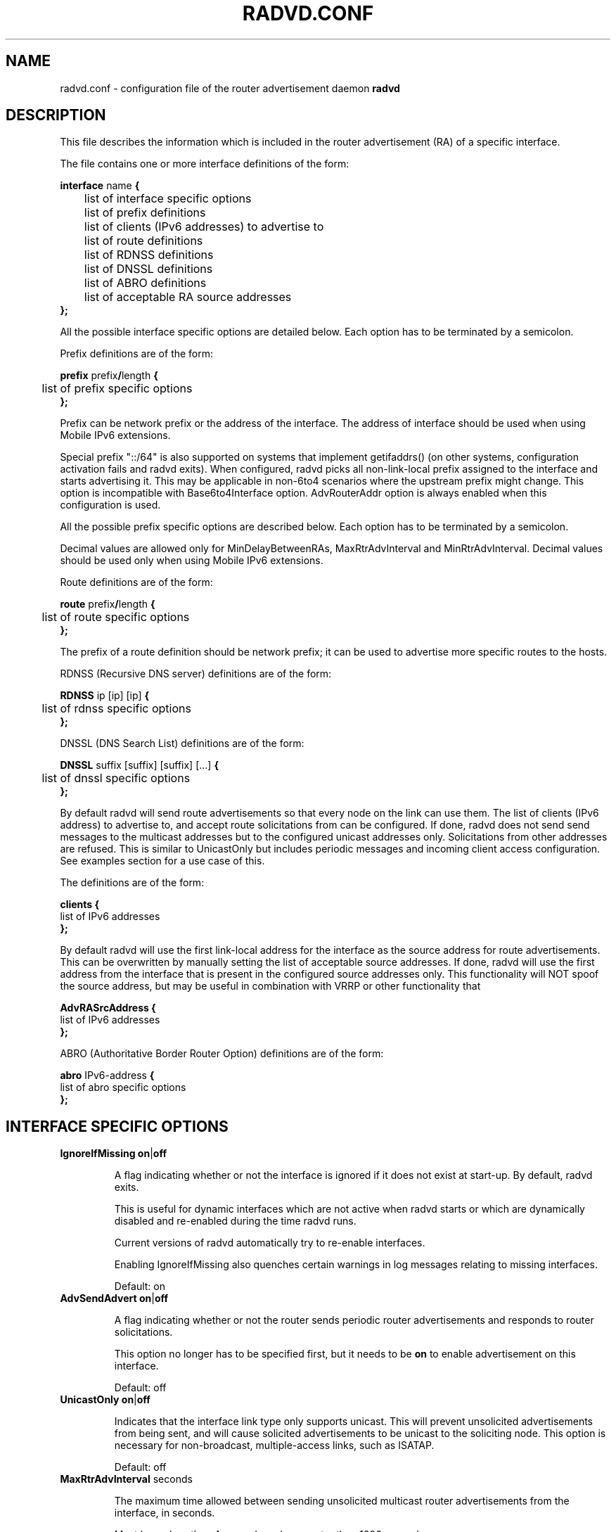 .\"
.\"
.\"   Authors:
.\"    Lars Fenneberg		<lf@elemental.net>
.\"    Marko Myllynen           <myllynen@lut.fi>	 
.\"
.\"   This software is Copyright 1996-2000 by the above mentioned author(s), 
.\"   All Rights Reserved.
.\"
.\"   The license which is distributed with this software in the file COPYRIGHT
.\"   applies to this software. If your distribution is missing this file, you
.\"   may request it from <reubenhwk@gmail.com>.
.\"
.\"
.\"
.TH RADVD.CONF 5 "4 Jan 2011" "radvd @VERSION@" ""
.SH NAME
radvd.conf \- configuration file of the router advertisement daemon
.B radvd
.SH DESCRIPTION
This file describes the information which is included in the router
advertisement (RA) of a specific interface.
.P
The file contains one or more interface definitions of the form:

.nf
.BR "interface " "name " {
	list of interface specific options
	list of prefix definitions
	list of clients (IPv6 addresses) to advertise to
	list of route definitions
	list of RDNSS definitions
	list of DNSSL definitions
	list of ABRO definitions
	list of acceptable RA source addresses
.B };
.fi

All the possible interface specific options are detailed below.  Each
option has to be terminated by a semicolon.

Prefix definitions are of the form:

.nf
.BR "prefix " prefix / "length " {
	list of prefix specific options
.B };
.fi

Prefix can be network prefix or the address of the interface.
The address of interface should be used when using Mobile IPv6
extensions.

Special prefix "::/64" is also supported on systems that implement getifaddrs()
(on other systems, configuration activation fails and radvd exits).
When configured, radvd
picks all non-link-local prefix assigned to the interface and starts advertising
it.  This may be applicable in non-6to4 scenarios where the upstream prefix might
change.  This option is incompatible with Base6to4Interface option.
AdvRouterAddr option is always enabled when this configuration is used.

All the possible prefix specific options are described below.  Each
option has to be terminated by a semicolon.

Decimal values are allowed only for MinDelayBetweenRAs,
MaxRtrAdvInterval and MinRtrAdvInterval.  Decimal values should
be used only when using Mobile IPv6 extensions.

Route definitions are of the form:

.nf
.BR "route " prefix / "length " {
	list of route specific options
.B };
.fi

The prefix of a route definition should be network prefix; it can be used to
advertise more specific routes to the hosts.

RDNSS (Recursive DNS server) definitions are of the form:

.nf
.BR "RDNSS " "ip [ip] [ip] " {
	list of rdnss specific options
.B };
.fi

DNSSL (DNS Search List) definitions are of the form:

.nf
.BR "DNSSL " "suffix [suffix] [suffix] [...] " {
	list of dnssl specific options
.B };
.fi

By default radvd will send route advertisements so that every node on the link can use them.
The list of clients (IPv6 address) to advertise to, and accept route solicitations from can be configured.
If done, radvd does not send send messages to the multicast addresses but
to the configured unicast addresses only.  Solicitations from other addresses are refused.
This is similar to UnicastOnly but includes periodic messages and incoming client access
configuration.  See examples section for a use case of this.

The definitions are of the form:

.nf
.BR clients " " {
        list of IPv6 addresses
.B };
.fi

By default radvd will use the first link-local address for the interface as the
source address for route advertisements. This can be overwritten by manually
setting the list of acceptable source addresses. If done, radvd will use the
first address from the interface that is present in the configured source
addresses only. This functionality will NOT spoof the source address, but may be useful in combination with VRRP or other functionality that 

.nf
.BR AdvRASrcAddress " " {
        list of IPv6 addresses
.B };
.fi

ABRO (Authoritative Border Router Option) definitions are of the form:

.nf
.BR "abro " "IPv6-address " {
        list of abro specific options
.B };
.fi

.SH INTERFACE SPECIFIC OPTIONS

.TP
.BR IgnoreIfMissing " " on | off

A flag indicating whether or not the interface is ignored
if it does not exist at start-up.  By default, radvd exits.

This is useful for dynamic interfaces which are not active when radvd
starts or which are dynamically disabled and re-enabled during the time
radvd runs.

Current versions of radvd automatically try to re-enable interfaces.

Enabling IgnoreIfMissing also quenches certain warnings in log messages
relating to missing interfaces.

Default: on

.TP
.BR AdvSendAdvert " " on | off

A flag indicating whether or not the router sends
periodic router advertisements and responds to
router solicitations. 

This option no longer has to be specified first, but it
needs to be
.B on
to enable advertisement on this interface.

Default: off

.TP
.BR UnicastOnly " " on | off

Indicates that the interface link type only supports unicast.
This will prevent unsolicited advertisements from being sent, and
will cause solicited advertisements to be unicast to the
soliciting node.  This option is necessary for non-broadcast,
multiple-access links, such as ISATAP.

Default: off

.TP
.BR "MaxRtrAdvInterval " seconds

The maximum time allowed between sending unsolicited multicast
router advertisements from the interface, in seconds.

Must be no less than 4 seconds and no greater than 1800 seconds.

Minimum when using Mobile IPv6 extensions: 0.07.

For values less than 0.2 seconds, 0.02 seconds is added to account for
scheduling granularities as specified in RFC3775.

Default: 600 seconds	

.TP
.BR "MinRtrAdvInterval " seconds

The minimum time allowed between sending unsolicited multicast
router advertisements from the interface, in seconds.

Must be no less than 3 seconds and no greater than 0.75 *
MaxRtrAdvInterval.

Minimum when using Mobile IPv6 extensions: 0.03.

Default: 0.33 * MaxRtrAdvInterval

.TP
.BR "MinDelayBetweenRAs " seconds

The minimum time allowed between sending multicast
router advertisements from the interface, in seconds.

This applies to solicited multicast RAs.
This is defined as the protocol constant MIN_DELAY_BETWEEN_RAS in RFC4861.
MIPv6 redefines this parameter to have a minimum of 0.03 seconds.

Minimum when using Mobile IPv6 extensions: 0.03.

Default: 3 

.TP
.BR AdvManagedFlag " " on | off

When set, hosts use the administered (stateful) protocol for address
autoconfiguration in addition to any addresses autoconfigured using
stateless address autoconfiguration.  The use of this flag is
described in RFC 4862.

Default: off

.TP
.BR AdvOtherConfigFlag " " on | off

When set, hosts use the administered (stateful) protocol for
autoconfiguration of other (non-address) information.  The use of
this flag is described in RFC 4862.

Default: off

.TP
.BR "AdvLinkMTU " integer

The MTU option is used in  router advertisement messages to insure
that all nodes on a link use the same MTU value in those cases where
the link MTU is not well known.

If specified, i.e. not 0, must not be smaller than 1280 and not greater
than the maximum MTU allowed for this link (e.g. ethernet has
a maximum MTU of 1500. See RFC 4864).

Default: 0

.TP
.BR "AdvReachableTime " milliseconds

The time, in milliseconds, that a node assumes a neighbor is
reachable after having received a reachability confirmation.  Used
by the Neighbor Unreachability Detection algorithm (see Section
7.3 of RFC 4861).  A value of zero means unspecified (by this router).

Must be no greater than 3,600,000 milliseconds (1 hour).

Default: 0

.TP
.BR "AdvRetransTimer " milliseconds

The time, in milliseconds, between retransmitted Neighbor
Solicitation messages.  Used by address resolution and the Neighbor
Unreachability Detection algorithm (see Sections 7.2 and 7.3 of RFC 4861).
A value of zero means unspecified (by this router).

Default: 0

.TP
.BR "AdvCurHopLimit " integer

The default value that should be placed in the Hop Count field of
the IP header for outgoing (unicast) IP packets.  The value should
be set to the current diameter of the Internet.  The value zero
means unspecified (by this router).

Default: 64

.TP
.BR "AdvDefaultLifetime " seconds

The lifetime associated with the default router in units of seconds. 
The maximum value corresponds to 18.2 hours.  A lifetime of 0
indicates that the router is not a default router and should not
appear on the default router list.  The router lifetime applies only
to the router's usefulness as a default router; it does not apply to
information contained in other message fields or options.  Options
that need time limits for their information include their own
lifetime fields.

Must be either zero or between MaxRtrAdvInterval and 9000 seconds.

Default: 3 * MaxRtrAdvInterval (Minimum 1 second).

.TP
.BR AdvDefaultPreference " " low | medium | high

The preference associated with the default router, as either "low",
"medium", or "high".

Default: medium

.TP
.BR AdvSourceLLAddress " " on | off

When set, the link-layer address of the outgoing interface is
included in the RA.

Default: on

.TP
.BR AdvHomeAgentFlag " " on | off

When set, indicates that sending router is able to serve as Mobile
IPv6 Home Agent.  When set, minimum limits specified by Mobile IPv6
are used for MinRtrAdvInterval and MaxRtrAdvInterval.

Default: off

.TP
.BR AdvHomeAgentInfo " " on | off

When set, Home Agent Information Option (specified by Mobile IPv6)
is included in Router Advertisements.  AdvHomeAgentFlag must also
be set when using this option.

Default: off

.TP
.BR "HomeAgentLifetime " seconds

The length of time in seconds (relative to the time the packet is
sent) that the router is offering Mobile IPv6 Home Agent services.  
A value 0 must not be used.  The maximum lifetime is 65520 seconds 
(18.2 hours).  This option is ignored, if AdvHomeAgentInfo is not
set.

If both HomeAgentLifetime and HomeAgentPreference are set to their
default values, Home Agent Information Option will not be sent.

Default: AdvDefaultLifetime

.TP
.BR "HomeAgentPreference " integer

The preference for the Home Agent sending this Router Advertisement.  
Values greater than 0 indicate more preferable Home Agent, values
less than 0 indicate less preferable Home Agent.  This option is
ignored, if AdvHomeAgentInfo is not set.

If both HomeAgentLifetime and HomeAgentPreference are set to their
default values, Home Agent Information Option will not be sent.

Default: 0

.TP
.BR AdvMobRtrSupportFlag " " on | off

When set, the Home Agent signals it supports Mobile Router
registrations (specified by NEMO Basic).  AdvHomeAgentInfo must also
be set when using this option.

Default: off

.TP
.BR AdvIntervalOpt " " on | off

When set, Advertisement Interval Option (specified by Mobile IPv6)
is included in Router Advertisements.  When set, minimum limits
specified by Mobile IPv6 are used for MinRtrAdvInterval and
MaxRtrAdvInterval.

The advertisement interval is based on the configured MaxRtrAdvInterval
parameter except where this is less than 200ms.  In this case,
the advertised interval is ( MaxRtrAdvInterval + 20ms ).

Default: off

.SH PREFIX SPECIFIC OPTIONS

.TP
.BR AdvOnLink " " on | off

When set, indicates that this prefix can be used for on-link
determination.  When not set the advertisement makes no statement
about on-link or off-link properties of the prefix.  For instance,
the prefix might be used for address configuration with some of the
addresses belonging to the prefix being on-link and others being
off-link.

Default: on

.TP
.BR AdvAutonomous " " on | off

When set, indicates that this prefix can be used for autonomous
address configuration as specified in RFC 4862.

Default: on

.TP
.BR AdvRouterAddr " " on | off

When set, indicates that the address of interface is sent instead of
network prefix, as is required by Mobile IPv6.  When set, minimum
limits specified by Mobile IPv6 are used for MinRtrAdvInterval and
MaxRtrAdvInterval.

Default: off

.TP
.BR "AdvValidLifetime " seconds "" | infinity

The length of time in seconds (relative to the time the packet is
sent) that the prefix is valid for the purpose of on-link
determination.  The symbolic value
.B infinity
represents infinity (i.e. a value of all one bits (0xffffffff)).
The valid lifetime is also used by RFC 4862.

Note that clients will ignore AdvValidLifetime of an existing prefix
if the lifetime is below two hours, as required in RFC 4862 Section 5.5.3
point e).

Note: RFC4861's suggested default value is significantly longer: 30 days.

Default: 86400 seconds (1 day)

.TP
.BR "AdvPreferredLifetime " seconds "" | infinity

The length of time in seconds (relative to the time the packet is
sent) that addresses generated from the prefix via stateless address
autoconfiguration remain preferred. 
The symbolic value
.B infinity
represents infinity (i.e. a value of all one bits (0xffffffff)).
See RFC 4862.

Note: RFC4861's suggested default value is significantly longer: 7 days.

Default: 14400 seconds (4 hours)

.TP
.BR DeprecatePrefix " " on | off

Upon shutdown, this option will cause radvd to deprecate the prefix by announcing it in the radvd shutdown RA with a zero preferred lifetime and a valid lifetime slightly greater than 2 hours. This will encourage end-nodes using this prefix to deprecate any associated addresses immediately. Note that this option should only be used when only one router is announcing the prefix onto the link, otherwise end-nodes will deprecate associated addresses despite the prefix still being valid for preferred use.

See RFC4862, section 5.5.3., "Router Advertisement Processing", part (e).

Default: off

.TP
.BR DecrementLifetimes " " on | off

This option causes radvd to decrement the values of the preferred and valid lifetimes for the prefix over time. The lifetimes are decremented by the number of seconds since the last RA. If radvd receives a SIGUSR1 signal, it will reset the values of the preferred and valid lifetimes back to the initial values used by radvd when it started. If radvd never receives a SIGUSR1 signal, it will continue to decrement the lifetimes until the preferred lifetime reaches zero. After a final RA with a zero value preferred lifetime, radvd will cease to announce the prefix. If a SIGUSR1 signal then causes the lifetimes to be reset, the prefix will then re-appear in the RAs.

This option is intended to be used in conjunction with a DHCPv6 client that is using the Identity Association for Prefix Delegation (IA_PD) option to acquire a prefix from a Delegating Router for use by a Requesting Router. In this scenario, the prefix(es) from within the delegated prefix that are announced by radvd would age in parallel with and at the same rate as the delegated prefix, and expire at approximately the same time, if the delegated prefix's life isn't extended.

See RFC3633, "IPv6 Prefix Options for Dynamic Host Configuration Protocol (DHCP) version 6".

Default: off

.TP
.BR "Base6Interface " name 

If this options is specified, this prefix will be combined with the
IPv6 address of the interface specified by
.B name.  
The resulting prefix length will be 64.

.TP
.BR "Base6to4Interface " name 

If this option is specified, this prefix will be combined with the
IPv4 address of interface
.B name
to produce a valid 6to4 prefix. The first 16 bits of this prefix
will be replaced by
.B 2002
and the next 32 bits of this prefix will be replaced by the IPv4
address assigned to interface
.B name
at configuration time. The remaining 80 bits of the prefix (including
the SLA ID) will be advertised as specified in the configuration file.
See the next section for an example.

If interface
.B name
is not available at configuration time, a warning will be written to
the log and this prefix will be disabled until radvd is reconfigured.

This option enables systems with dynamic IPv4 addresses to update their
advertised 6to4 prefixes simply by restarting radvd or sending a SIGHUP
signal to cause radvd to reconfigure itself.

Note that 6to4 prefixes derived from dynamically-assigned IPv4 addresses
should be advertised with a significantly shorter lifetime (see the
.B AdvValidLifetime
and
.B AdvPreferredLifetime
options).

For more information on 6to4, see RFC 3056.

Default: 6to4 is not used

.SH ROUTE SPECIFIC OPTIONS

.TP
.BR "AdvRouteLifetime " seconds "" | infinity

The lifetime associated with the route in units of seconds.
The symbolic value
.B infinity
represents infinity (i.e. a value of all one bits (0xffffffff)).

Default: 3 * MaxRtrAdvInterval

.TP
.BR AdvRoutePreference " " low | medium | high

The preference associated with the default router, as either "low",
"medium", or "high".

Default: medium

.TP
.BR RemoveRoute " " on | off 

Upon shutdown, announce this route with a zero second lifetime. This should cause the route to be immediately removed from the receiving end-nodes' route table.

Default: on

.SH RDNSS SPECIFIC OPTIONS

.TP
.BR "AdvRDNSSLifetime " seconds | infinity
The maximum duration how long the RDNSS entries are used for name resolution. A value of 0 means the nameserver must no longer be used. The value, if not 0, must be at least MaxRtrAdvInterval.  To ensure stale RDNSS info gets removed in a timely fashion, this should not be greater than 2*MaxRtrAdvInterval.

Default: 2*MaxRtrAdvInterval

.TP
.BR FlushRDNSS " " on | off

Upon shutdown, announce the RDNSS entries with a zero second lifetime. This should cause the RDNSS addresses to be immediately removed from the end-nodes' list of Recursive DNS Servers.

Default: on

.SH DNSSL SPECIFIC OPTIONS

.TP
.BR "AdvDNSSLLifetime " seconds | infinity;
The maximum duration how long the DNSSL entries are used for name resolution.
A value of 0 means the suffix should no longer be used.
The value, if not 0, must be at least MaxRtrAdvInterval.  To ensure stale
DNSSL info gets removed in a timely fashion, this should not be greater than
2*MaxRtrAdvInterval.

Default: 2*MaxRtrAdvInterval

.TP
.BR FlushDNSSL " " on | off

Upon shutdown, announce the DNSSL entries with a zero second lifetime. This should cause the DNSSL entries to be immediately removed from the end-nodes' DNS search list.

Default: on

.SH ABRO SPECIFIC OPTIONS

.TP
.BR "AdvValidLifeTime " seconds
The time in units of that the set of border router information is valid.
A value of all zero bits assumes a default value of 10,000(~one week).

.TP
.BR "AdvVersionLow, AdvVersionHigh " unsigned integer
Both forms 32-bit unsigned version number corresponding to the set of information contained in RA message.

.SH EXAMPLES

.nf
interface eth0
{
        AdvSendAdvert on;
        prefix 2001:db8:0:1::/64
        {
                AdvOnLink on;
                AdvAutonomous on;
        };
};
.fi

It says that router advertisement daemon should advertise
(AdvSendAdvert on;) the prefix 2001:db8:0:1:: which has a length of 64
on the interface eth0.  Also the prefix should be marked as autonomous
(AdvAutonomous on;) and as on-link (AdvOnLink on;).  All the other
options are left on their default values.

To support movement detection of Mobile IPv6 Mobile Nodes, the
address of interface should be used instead of network prefix:

.nf
interface eth0
{
        AdvSendAdvert on;
        prefix 2001:db8:0:1::4/64
        {
                AdvOnLink on;
                AdvAutonomous on;
                AdvRouterAddr on;
        };
};
.fi

For 6to4 support, include the
.B Base6to4Interface
option in each prefix section. When using a dynamic IPv4 address, set
small prefix lifetimes to prevent hosts from retaining unreachable
prefixes after a new IPv4 address has been assigned.  When advertising to on
a dynamic interface (e.g., Bluetooth), skip the interface if it is not
active yet.

.nf
interface bnep0
{
        IgnoreIfMissing on;
        AdvSendAdvert on;

        # Advertise at least every 30 seconds
        MaxRtrAdvInterval 30;

        prefix 0:0:0:5678::/64
        {
                AdvOnLink on;
                AdvAutonomous on;
                Base6to4Interface ppp0;

                # Very short lifetimes for dynamic addresses
                AdvValidLifetime 300;
                AdvPreferredLifetime 120;
        };
};
.fi

Since 6to4 is enabled, the prefix will be advertised as
2002:WWXX:YYZZ:5678::/64, where WW.XX.YY.ZZ is the IPv4 address of
ppp0 at configuration time. (IPv6 addresses are written in hexadecimal
whereas IPv4 addresses are written in decimal, so the IPv4 address
WW.XX.YY.ZZ in the 6to4 prefix will be represented in hex.)

In this specific case, the configuration scripts may send HUP signal to
radvd when taking bnep0 up or down to notify about the status; in the
current radvd releases, sending HUP is no longer mandatory when the link
comes back up.

.nf
interface eth0
{
        AdvSendAdvert on;
        prefix 2001:db8:0:1::/64
        {
                AdvOnLink on;
                AdvAutonomous on;
        };
        clients
        {
                fe80::21f:16ff:fe06:3aab;
                fe80::21d:72ff:fe96:aaff;
        };
};
.fi

This configuration would only announce the prefix to fe80::21f:16ff:fe06:3aab and fe80::21d:72ff:fe96:aaff.
Furthermore, all RA requests of other clients are denied.

This may come in handy if you want to roll out IPv6 only partially because
some clients are broken or untested.

For ABRO support
.nf
interface lowpan0
{
	AdvSendAdvert on;
	UnicastOnly on;
	AdvCurHopLimit 255;
	prefix 2001:0db8:0100:f101::/64 {
		AdvOnLink on;
		AdvAutonomous on;
		AdvRouterAddr on;
	};
	abro fe80::a200:0:0:1/64 {
		AdvVersionLow 10;
		AdvVersionHigh 2;
		AdvValidLifeTime 2;
	};
};

.SH FILES

.nf
@sbindir@/radvd
@PATH_RADVD_CONF@
@PATH_RADVD_PID@
@PATH_RADVD_LOG@
.fi

.SH CREDIT
The description of the different flags and variables is in large
parts taken from RFC 4861.

.SH RFCS
Narten, T., Nordmark, E., Simpson, W., and H. Soliman, "Neighbor Discovery for IP
Version 6 (IPv6)", RFC 4861, September 2007.
.PP
Thomson, S., Narten, T., T. Jinmei, "IPv6 Stateless Address Autoconfiguration", 
RFC 4862, September 2007.
.PP
Deering, S., and R. Hinden, "IP Version 6 Addressing
Architecture", RFC 4291, February 2006.
.PP	
Conta, A., Deering, S., and M. Gupta "Internet Control Message Protocol (ICMPv6)
for the Internet Protocol Version 6 (IPv6)", RFC 4443, March 2006.
.PP
Crawford, M., "Transmission of IPv6 Packets over Ethernet Networks",
RFC 2464, December 1998.	
.PP
Carpenter B., K. Moore, "Connection of IPv6 Domains via IPv4 Clouds",
RFC 3056, February 2001. (6to4 specification)
.PP
Draves, R., D. Thaler, "Default Router Preferences and More-Specific Routes",
RFC 4191, November 2005.
.PP
Johnson, D., Perkins, C., and J. Arkko, "Mobility Support in IPv6",
RFC 3775, June 2004.
.PP
Devarapalli, V., Wakikawa, R., Petrescu, A., and P. Thubert "Network Mobility (NEMO) Basic Support Protocol",
RFC 3963, January 2005.
.PP
J. Jeong, S. Park, L. Beloeil, and S. Madanapalli, "IPv6 Router Advertisement Options for DNS Configuration",
RFC 6106, November 2010.
.PP
Z. Shelby, S. Chakrabarti, E. Nordmark and  C. Bormann " Neighbor Discovery Optimization for IPv6 over Low-Power 
Wireless Personal Area Networks (6LoWPANs)", RFC 6775, November 2012.
.SH "SEE ALSO"

.BR radvd (8),
.BR radvdump (8)

.SH BUGS
radvd does not support splitting up RAs to multiple packets (RFC4861 6.2.3 last paragraph).
In practise this limits advertising to ~45 prefixes on a link, but there is no reason to
be able to so.

